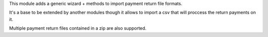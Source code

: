 This module adds a generic wizard + methods to import payment return file
formats.

It's a base to be extended by another modules though it allows to import a csv
that will proccess the return payments on it.

Multiple payment return files contained in a zip are also supported.
